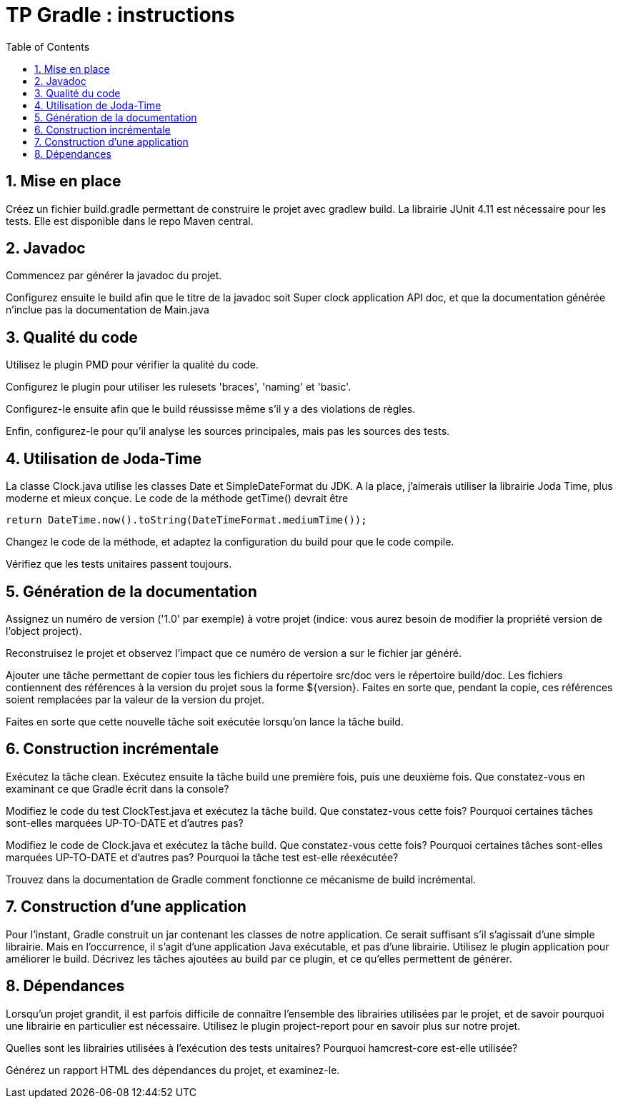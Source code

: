 = TP Gradle : instructions
:doctype: book
:imagesdir: images
:stylesdir: stylesheets
:stylesheet: foundation.css
:toc2:
:numbered:

== Mise en place

Créez un fichier build.gradle permettant de construire le projet avec gradlew build. La librairie JUnit 4.11 est nécessaire pour les tests. Elle est disponible dans le repo Maven central.

== Javadoc

Commencez par générer la javadoc du projet.

Configurez ensuite le build afin que le titre de la javadoc soit +Super clock application API doc+, et que la documentation générée n'inclue pas la documentation de Main.java

== Qualité du code

Utilisez le plugin PMD pour vérifier la qualité du code. 

Configurez le plugin pour utiliser les rulesets +'braces'+, +'naming'+ et +'basic'+.

Configurez-le ensuite afin que le build réussisse même s'il y a des violations de règles. 

Enfin, configurez-le pour qu'il analyse les sources principales, mais pas les sources des tests.

== Utilisation de Joda-Time

La classe +Clock.java+ utilise les classes +Date+ et +SimpleDateFormat+ du JDK. A la place, j'aimerais utiliser la librairie Joda Time, plus moderne et mieux conçue. Le code de la méthode +getTime()+ devrait être

[source,java]
----
return DateTime.now().toString(DateTimeFormat.mediumTime());
----

Changez le code de la méthode, et adaptez la configuration du build pour que le code compile.

Vérifiez que les tests unitaires passent toujours.

== Génération de la documentation

Assignez un numéro de version ('1.0' par exemple) à votre projet (indice: vous aurez besoin de modifier la propriété version de l'object +project+).

Reconstruisez le projet et observez l'impact que ce numéro de version a sur le fichier jar généré.

Ajouter une tâche permettant de copier tous les fichiers du répertoire +src/doc+ vers le répertoire +build/doc+. Les fichiers
contiennent des références à la version du projet sous la forme +${version}+. Faites en sorte que, pendant la copie, ces références
soient remplacées par la valeur de la version du projet.

Faites en sorte que cette nouvelle tâche soit exécutée lorsqu'on lance la tâche +build+.

== Construction incrémentale

Exécutez la tâche +clean+. Exécutez ensuite la tâche +build+ une première fois, puis une deuxième fois. Que constatez-vous en
examinant ce que Gradle écrit dans la console?

Modifiez le code du test +ClockTest.java+ et exécutez la tâche +build+. Que constatez-vous cette fois? Pourquoi certaines tâches sont-elles
marquées UP-TO-DATE et d'autres pas?

Modifiez le code de +Clock.java+ et exécutez la tâche +build+. Que constatez-vous cette fois? Pourquoi certaines tâches sont-elles
marquées UP-TO-DATE et d'autres pas? Pourquoi la tâche +test+ est-elle réexécutée?

Trouvez dans la documentation de Gradle comment fonctionne ce mécanisme de build incrémental.

== Construction d'une application

Pour l'instant, Gradle construit un jar contenant les classes de notre application. Ce serait suffisant s'il s'agissait
d'une simple librairie. Mais en l'occurrence, il s'agit d'une application Java exécutable, et pas d'une librairie. Utilisez le plugin
+application+ pour améliorer le build. Décrivez les tâches ajoutées au build par ce plugin, et ce qu'elles permettent de générer.

== Dépendances

Lorsqu'un projet grandit, il est parfois difficile de connaître l'ensemble des librairies utilisées par le projet, et de savoir
pourquoi une librairie en particulier est nécessaire. Utilisez le plugin +project-report+ pour en savoir plus sur notre projet.

Quelles sont les librairies utilisées à l'exécution des tests unitaires? Pourquoi hamcrest-core est-elle utilisée?

Générez un rapport HTML des dépendances du projet, et examinez-le.